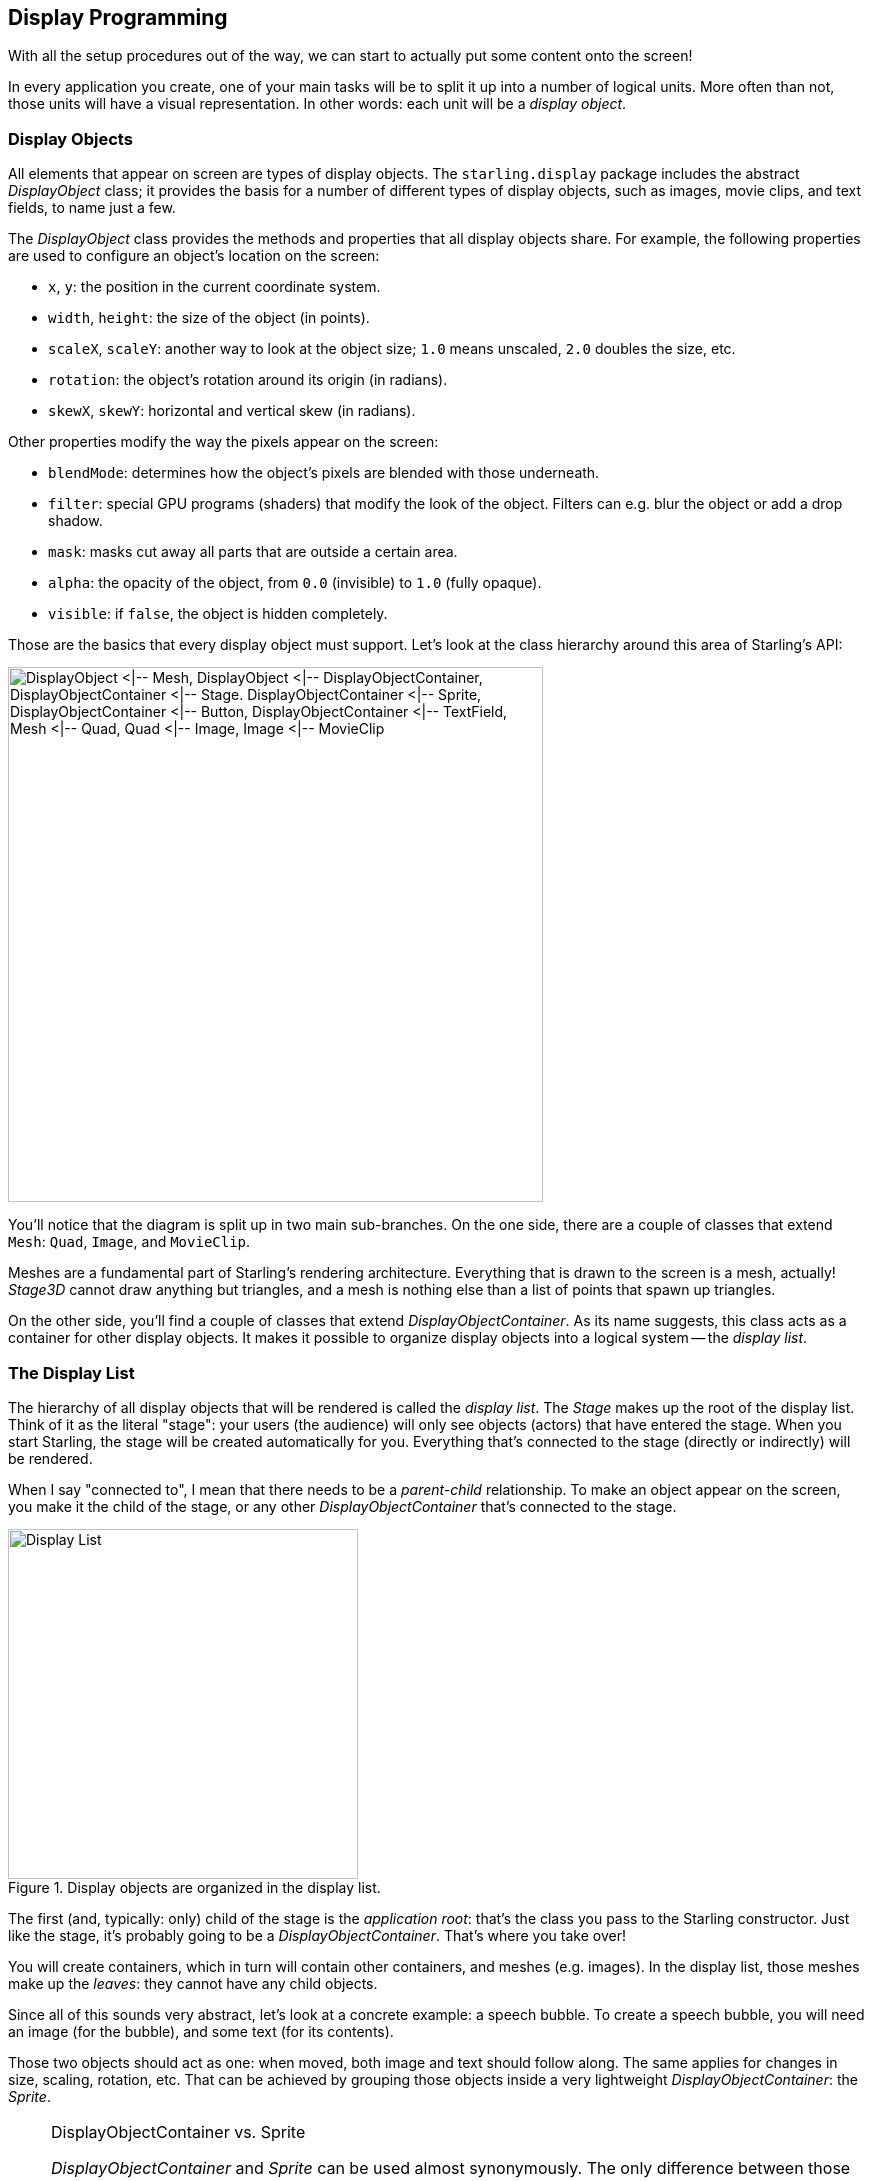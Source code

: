 == Display Programming
ifndef::imagesdir[:imagesdir: ../img]

With all the setup procedures out of the way, we can start to actually put some content onto the screen!

In every application you create, one of your main tasks will be to split it up into a number of logical units.
More often than not, those units will have a visual representation.
In other words: each unit will be a _display object_.

=== Display Objects

All elements that appear on screen are types of display objects.
The `starling.display` package includes the abstract _DisplayObject_ class; it provides the basis for a number of different types of display objects, such as images, movie clips, and text fields, to name just a few.

The _DisplayObject_ class provides the methods and properties that all display objects share.
For example, the following properties are used to configure an object's location on the screen:

* `x`, `y`: the position in the current coordinate system.
* `width`, `height`: the size of the object (in points).
* `scaleX`, `scaleY`: another way to look at the object size; `1.0` means unscaled, `2.0` doubles the size, etc.
* `rotation`: the object's rotation around its origin (in radians).
* `skewX`, `skewY`: horizontal and vertical skew (in radians).

Other properties modify the way the pixels appear on the screen:

* `blendMode`: determines how the object's pixels are blended with those underneath.
* `filter`: special GPU programs (shaders) that modify the look of the object. Filters can e.g. blur the object or add a drop shadow.
* `mask`: masks cut away all parts that are outside a certain area.
* `alpha`: the opacity of the object, from `0.0` (invisible) to `1.0` (fully opaque).
* `visible`: if `false`, the object is hidden completely.

Those are the basics that every display object must support.
Let's look at the class hierarchy around this area of Starling's API:

image::class-hierarchy.png['DisplayObject <|-- Mesh, DisplayObject <|-- DisplayObjectContainer, DisplayObjectContainer <|-- Stage. DisplayObjectContainer <|-- Sprite, DisplayObjectContainer <|-- Button, DisplayObjectContainer <|-- TextField, Mesh <|-- Quad, Quad <|-- Image, Image <|-- MovieClip', 535, pdfwidth='11cm', scaledwidth='535px']

You'll notice that the diagram is split up in two main sub-branches.
On the one side, there are a couple of classes that extend `Mesh`: `Quad`, `Image`, and `MovieClip`.

Meshes are a fundamental part of Starling's rendering architecture.
Everything that is drawn to the screen is a mesh, actually!
_Stage3D_ cannot draw anything but triangles, and a mesh is nothing else than a list of points that spawn up triangles.

On the other side, you'll find a couple of classes that extend _DisplayObjectContainer_.
As its name suggests, this class acts as a container for other display objects.
It makes it possible to organize display objects into a logical system -- the _display list_.

=== The Display List

The hierarchy of all display objects that will be rendered is called the _display list_.
The _Stage_ makes up the root of the display list.
Think of it as the literal "stage": your users (the audience) will only see objects (actors) that have entered the stage.
When you start Starling, the stage will be created automatically for you.
Everything that's connected to the stage (directly or indirectly) will be rendered.

When I say "connected to", I mean that there needs to be a _parent-child_ relationship.
To make an object appear on the screen, you make it the child of the stage, or any other _DisplayObjectContainer_ that's connected to the stage.

.Display objects are organized in the display list.
image::display-list.png[Display List, 350, pdfwidth='7cm', scaledwidth='350px']

The first (and, typically: only) child of the stage is the _application root_: that's the class you pass to the Starling constructor.
Just like the stage, it's probably going to be a _DisplayObjectContainer_.
That's where you take over!

You will create containers, which in turn will contain other containers, and meshes (e.g. images).
In the display list, those meshes make up the _leaves_: they cannot have any child objects.

Since all of this sounds very abstract, let's look at a concrete example: a speech bubble.
To create a speech bubble, you will need an image (for the bubble), and some text (for its contents).

Those two objects should act as one: when moved, both image and text should follow along.
The same applies for changes in size, scaling, rotation, etc.
That can be achieved by grouping those objects inside a very lightweight _DisplayObjectContainer_: the _Sprite_.

[NOTE]
.DisplayObjectContainer vs. Sprite
====
_DisplayObjectContainer_ and _Sprite_ can be used almost synonymously.
The only difference between those two classes is that one (_DisplayObjectContainer_) is abstract, while the other (_Sprite_) is not.
Thus, you can use a _Sprite_ to group objects together without the need of a subclass.
The other advantage of _Sprite_: it's just much faster to type.
Typically, that's the main reason why I'm preferring it.
Like most programmers, I'm a lazy person!
====

So, to group text and image together, you create a sprite and add text and image as _children_:

[source, haxe]
----
var sprite:Sprite = new Sprite(); // <1>
var image:Image = new Image(texture);
var textField:TextField = new TextField(200, 50, "¡Ay, caramba!");
sprite.addChild(image); // <2>
sprite.addChild(textField); // <3>
----
<1> Create a sprite.
<2> Add an _Image_ to the sprite.
<3> Add a _TextField_ to the sprite.

The order in which you add the children is important -- they are placed like layers on top of each other.
Here, `textField` will appear in front of `image`.

.A speech bubble, made up by an image and a TextField.
image::speech-bubble.png[Speech Bubble, 600, pdfwidth='9cm']

Now that those objects are grouped together, you can work with the sprite just as if it was just one object.

[source, haxe]
----
var numChildren:Int = sprite.numChildren; // <1>
var totalWidth:Float = sprite.width; // <2>
sprite.x += 50; // <3>
sprite.rotation = MathUtil.deg2rad(90); // <4>
----
<1> Query the number of children. Here, the result will be `2`.
<2> `width` and `height` take into account the sizes and positions of the children.
<3> Move everything 50 points to the right.
<4> Rotate the group by 90 degrees (Starling always uses radians).

In fact, _DisplayObjectContainer_ defines many methods that help you manipulate its children:

[source, haxe]
----
function addChild(child:DisplayObject):Void;
function addChildAt(child:DisplayObject, index:Int):Void;
function contains(child:DisplayObject):Bool;
function getChildAt(index:Int):DisplayObject;
function getChildIndex(child:DisplayObject):Int;
function removeChild(child:DisplayObject, dispose:Bool=false):Void;
function removeChildAt(index:Int, dispose:Bool=false):Void;
function swapChildren(child1:DisplayObject, child2:DisplayObject):Void;
function swapChildrenAt(index1:Int, index2:Int):Void;
----

=== Coordinate Systems

Every display object has its own coordinate system.
The `x` and `y` properties, for example, are not given in screen coordinates: they are always depending on the current coordinate system.
That coordinate system, in turn, is depending on your position within the display list hierarchy.

To visualize this, imagine pinning sheets of paper onto a pinboard.
Each sheet represents a coordinate system with a horizontal x-axis and a vertical y-axis.
The position you stick the pin through is the root of the coordinate system.

.Coordinate systems act like the sheets on a pinboard.
image::coordinate-systems.png[Coordinage Systems, pdfwidth='5cm']

Now, when you rotate the sheet of paper, everything that is drawn onto it (e.g. image and text) will rotate with it -- as do the x- and y-axes.
However, the root of the coordinate system (the pin) stays where it is.

The position of the pin therefore represents the point the x- and y-coordinates of the sheet are pointing at, relative to the parent coordinate system (= the pin-board).

Keep the analogy with the pin-board in mind when you create your display hierarchy.
This is a very important concept you need to understand when working with Starling.

=== Custom Display Objects

I mentioned this already: when you create an application, you split it up into logical parts.
A simple game of chess might contain the board, the pieces, a pause button and a message box.
All those elements will be displayed on the screen -- thus, each will be represented by a class derived from _DisplayObject_.

Take a simple message box as an example.

.A game's message box.
image::msgbox.png[Message Box, width=300, pdfwidth='7cm', scaledwidth='280px']

That's actually quite similar to the speech bubble we just created; in addition to the background image and text, it also contains two buttons.

This time, instead of just grouping the object together in a sprite, we want to encapsulate it into a convenient class that hides any implementation details.

To achieve this, we create a new class that inherits from _DisplayObjectContainer_.
In its constructor, we create everything that makes up the message box:

[source, haxe]
----
class MessageBox extends DisplayObjectContainer
{
    private var _background:Image;
    private var _textField:TextField;
    private var _yesButton:Button;
    private var _noButton:Button;

    public function new(text:String)
    {
        super();

        // these bitmap assets should be defined in project.xml
        // <assets path="assets/msg_bg.png"/>
        // <assets path="assets/msg_btn.png"/>
        var bgBmd:BitmapData = Assets.getBitmapData("assets/msg_bg.png");
        var buttonBmd:BitmapData = Assets.getBitmapData("assets/msg_btn.png");

        var bgTexture:Texture = Texture.fromBitmapData(bgBmd);
        var buttonTexture:Texture = Texture.fromBitmapData(buttonBmd);

        _background = new Image(bgTexture);
        _textField  = new TextField(200, 100, text);
        _noButton   = new Button(buttonTexture, "no");
        _yesButton  = new Button(buttonTexture, "yes");

        _noButton.x  = 20;
        _noButton.y  = 100;
        _yesButton.x = 120;
        _yesButton.y = 100;

        addChild(_background);
        addChild(_textField);
        addChild(_noButton);
        addChild(_yesButton);
    }
}
----

Now you have a simple class that contains a background image, two buttons and some text.
To use it, just create an instance of _MessageBox_ and add it to the display tree:

[source, haxe]
----
var msgBox:MessageBox = new MessageBox("Really exit?");
addChild(msgBox);
----

You can add additional methods to the class (like `fadeIn` and `fadeOut`), and code that is triggered when the user clicks one of those buttons.
This is done using Starling's event mechanism, which is shown in a later chapter.

=== Disposing Display Objects

When you don't want an object to be displayed any longer, you simply remove it from its parent, e.g. by calling `removeFromParent()`.
The object will still be around, of course, and you can add it to another display object, if you want.
Oftentimes, however, the object has outlived its usefulness.
In that case, it's a good practice to call its `dispose` method.

[source, haxe]
----
msgBox.removeFromParent();
msgBox.dispose();
----

When you dispose display objects, they will free up all the resources that they have allocated.
That's important, because many _Stage3D_ related data is not reachable by the garbage collector.
When you don't dispose that data, it will stay in memory, which means that the app will sooner or later run out of resources and crash.

IMPORTANT: When you dispose a container, all of its children will be disposed, too.

To make things easier, `removeFromParent()` optionally accepts a _Bool_ parameter to dispose the DisplayObject that is being removed.
That way, the code from above can be simplified to this single line:

[source, haxe]
----
msgBox.removeFromParent(true);
----

=== Pivot Points

Pivot Points are a feature you won't find in the traditional display list.
In Starling, display objects contain two additional properties: `pivotX` and `pivotY`.
The pivot point of an object (also known as _origin_, _root_ or _anchor_) defines the root of its coordinate system.

Per default, the pivot point is at `(0, 0)`; in an image, that is the top left position.
Most of the time, this is just fine.
Sometimes, however, you want to have it at a different position -- e.g. when you want to rotate an image around its center.

Without a pivot point, you'd have to wrap the object inside a container sprite in order to do that:

[source, haxe]
----
var image:Image = new Image(texture);

var sprite:Sprite = new Sprite(); // <1>
image.x = -image.width / 2.0;
image.y = -image.height / 2.0;
sprite.addChild(image); // <2>

sprite.rotation = MathUtil.deg2rad(45); // <3>
----
<1> Create a sprite.
<2> Add an image so that its center is exactly on top of the sprite's origin.
<3> Rotating the sprite will rotate the image around its center.

Most long-time OpenFL developers will know this trick; it was needed quite regularly.
One might argue, however, that it's a lot of code for such a simple thing.
With the pivot point, the code is reduced to the following:

[source, haxe]
----
var image:Image = new Image(texture);
image.pivotX = image.width  / 2.0; // <1>
image.pivotY = image.height / 2.0; // <2>
image.rotation = MathUtil.deg2rad(45); // <3>
----
<1> Move `pivotX` to the horizontal center of the image.
<2> Move `pivotY` to the vertical center of the image.
<3> Rotate around the center.

No more container sprite is needed!
To stick with the analogy used in previous chapters: the pivot point defines the position where you stab the pin through the object when you attach it to its parent.
The code above moves the pivot point to the center of the object.

.Note how moving the pivot point changes how the object rotates.
image::pivot-point.png[Pivot Point, pdfwidth='7cm']

Now that you have learned how to control the pivot point coordinates individually, let's take a look at the method `alignPivot()`.
It allows us to move the pivot point to the center of the object with just one line of code:

[source, haxe]
----
var image:Image = new Image(texture);
image.alignPivot();
image.rotation = MathUtil.deg2rad(45);
----

Handy huh?

Furthermore, if we want the pivot point somewhere else (say, at the bottom right), we can optionally pass alignment arguments to the method:

[source, haxe]
----
var image:Image = new Image(texture);
image.alignPivot(Align.RIGHT, Align.BOTTOM);
image.rotation = MathUtil.deg2rad(45);
----

That code rotates the object around the bottom right corner of the image.

==== Gotchas

Be careful: the pivot point is always given in the _local_ coordinate system of the object.
That's unlike the `width` and `height` properties, which are actually relative to the _parent_ coordinate system.
That leads to surprising results when the object is e.g. scaled or rotated.

For example, think of an image that's 100 pixels wide and scaled to 200% (`image.scaleX = 2.0`).
That image will now return a `width` of 200 pixels (twice its original width).
However, to center the pivot point horizontally, you'd still set `pivotX` to `50`, not `100`!
In the _local_ coordinate system, the image is still 100 pixels wide -- it just appears wider in the _parent_ coordinate system.

It might be easier to understand when you look back at the code from the beginning of this section, where we centered the image within a parent sprite.
What would happen if you changed the `scale` of the sprite?
Would this mean that you have to update the position of the image to keep it centered?
Of course not.
The scale does not affect what's happening _inside_ the sprite, just how it looks from the _outside_.
And it's just the same with the pivot point property.

TIP: If you still get a headache picturing that (as it happens to me, actually), just remember to set the pivot point _before_ changing the scale or rotation of the object.
That will avoid any problems.
